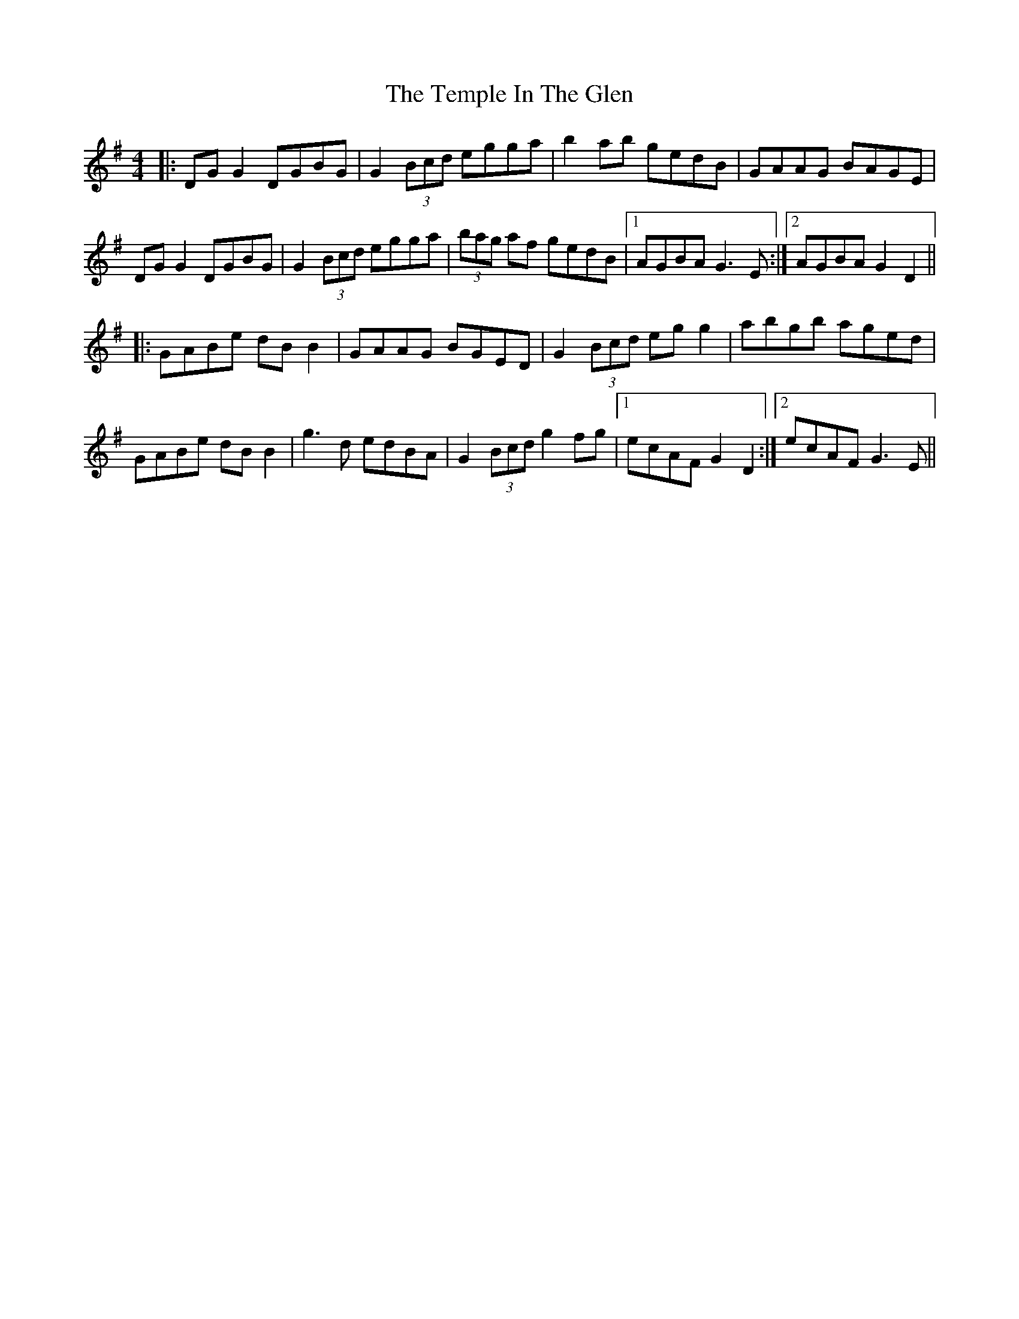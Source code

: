 X: 39642
T: Temple In The Glen, The
R: reel
M: 4/4
K: Gmajor
|:DG G2 DGBG|G2 (3Bcd egga|b2ab gedB|GAAG BAGE|
DG G2 DGBG|G2 (3Bcd egga|(3bag af gedB|1 AGBA G3E:|2 AGBA G2D2||
|:GABe dB B2|GAAG BGED|G2 (3Bcd eg g2|abgb aged|
GABe dB B2|g3d edBA|G2 (3Bcd g2fg|1 ecAF G2D2:|2 ecAF G3E||

